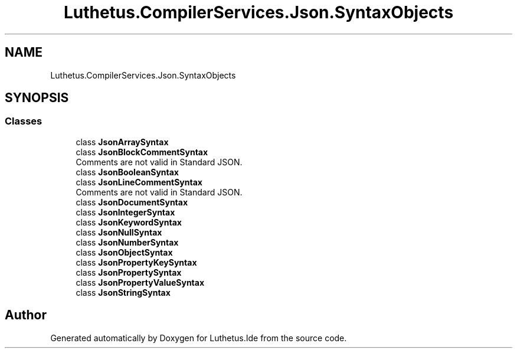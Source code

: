 .TH "Luthetus.CompilerServices.Json.SyntaxObjects" 3 "Version 1.0.0" "Luthetus.Ide" \" -*- nroff -*-
.ad l
.nh
.SH NAME
Luthetus.CompilerServices.Json.SyntaxObjects
.SH SYNOPSIS
.br
.PP
.SS "Classes"

.in +1c
.ti -1c
.RI "class \fBJsonArraySyntax\fP"
.br
.ti -1c
.RI "class \fBJsonBlockCommentSyntax\fP"
.br
.RI "Comments are not valid in Standard JSON\&. "
.ti -1c
.RI "class \fBJsonBooleanSyntax\fP"
.br
.ti -1c
.RI "class \fBJsonLineCommentSyntax\fP"
.br
.RI "Comments are not valid in Standard JSON\&. "
.ti -1c
.RI "class \fBJsonDocumentSyntax\fP"
.br
.ti -1c
.RI "class \fBJsonIntegerSyntax\fP"
.br
.ti -1c
.RI "class \fBJsonKeywordSyntax\fP"
.br
.ti -1c
.RI "class \fBJsonNullSyntax\fP"
.br
.ti -1c
.RI "class \fBJsonNumberSyntax\fP"
.br
.ti -1c
.RI "class \fBJsonObjectSyntax\fP"
.br
.ti -1c
.RI "class \fBJsonPropertyKeySyntax\fP"
.br
.ti -1c
.RI "class \fBJsonPropertySyntax\fP"
.br
.ti -1c
.RI "class \fBJsonPropertyValueSyntax\fP"
.br
.ti -1c
.RI "class \fBJsonStringSyntax\fP"
.br
.in -1c
.SH "Author"
.PP 
Generated automatically by Doxygen for Luthetus\&.Ide from the source code\&.
